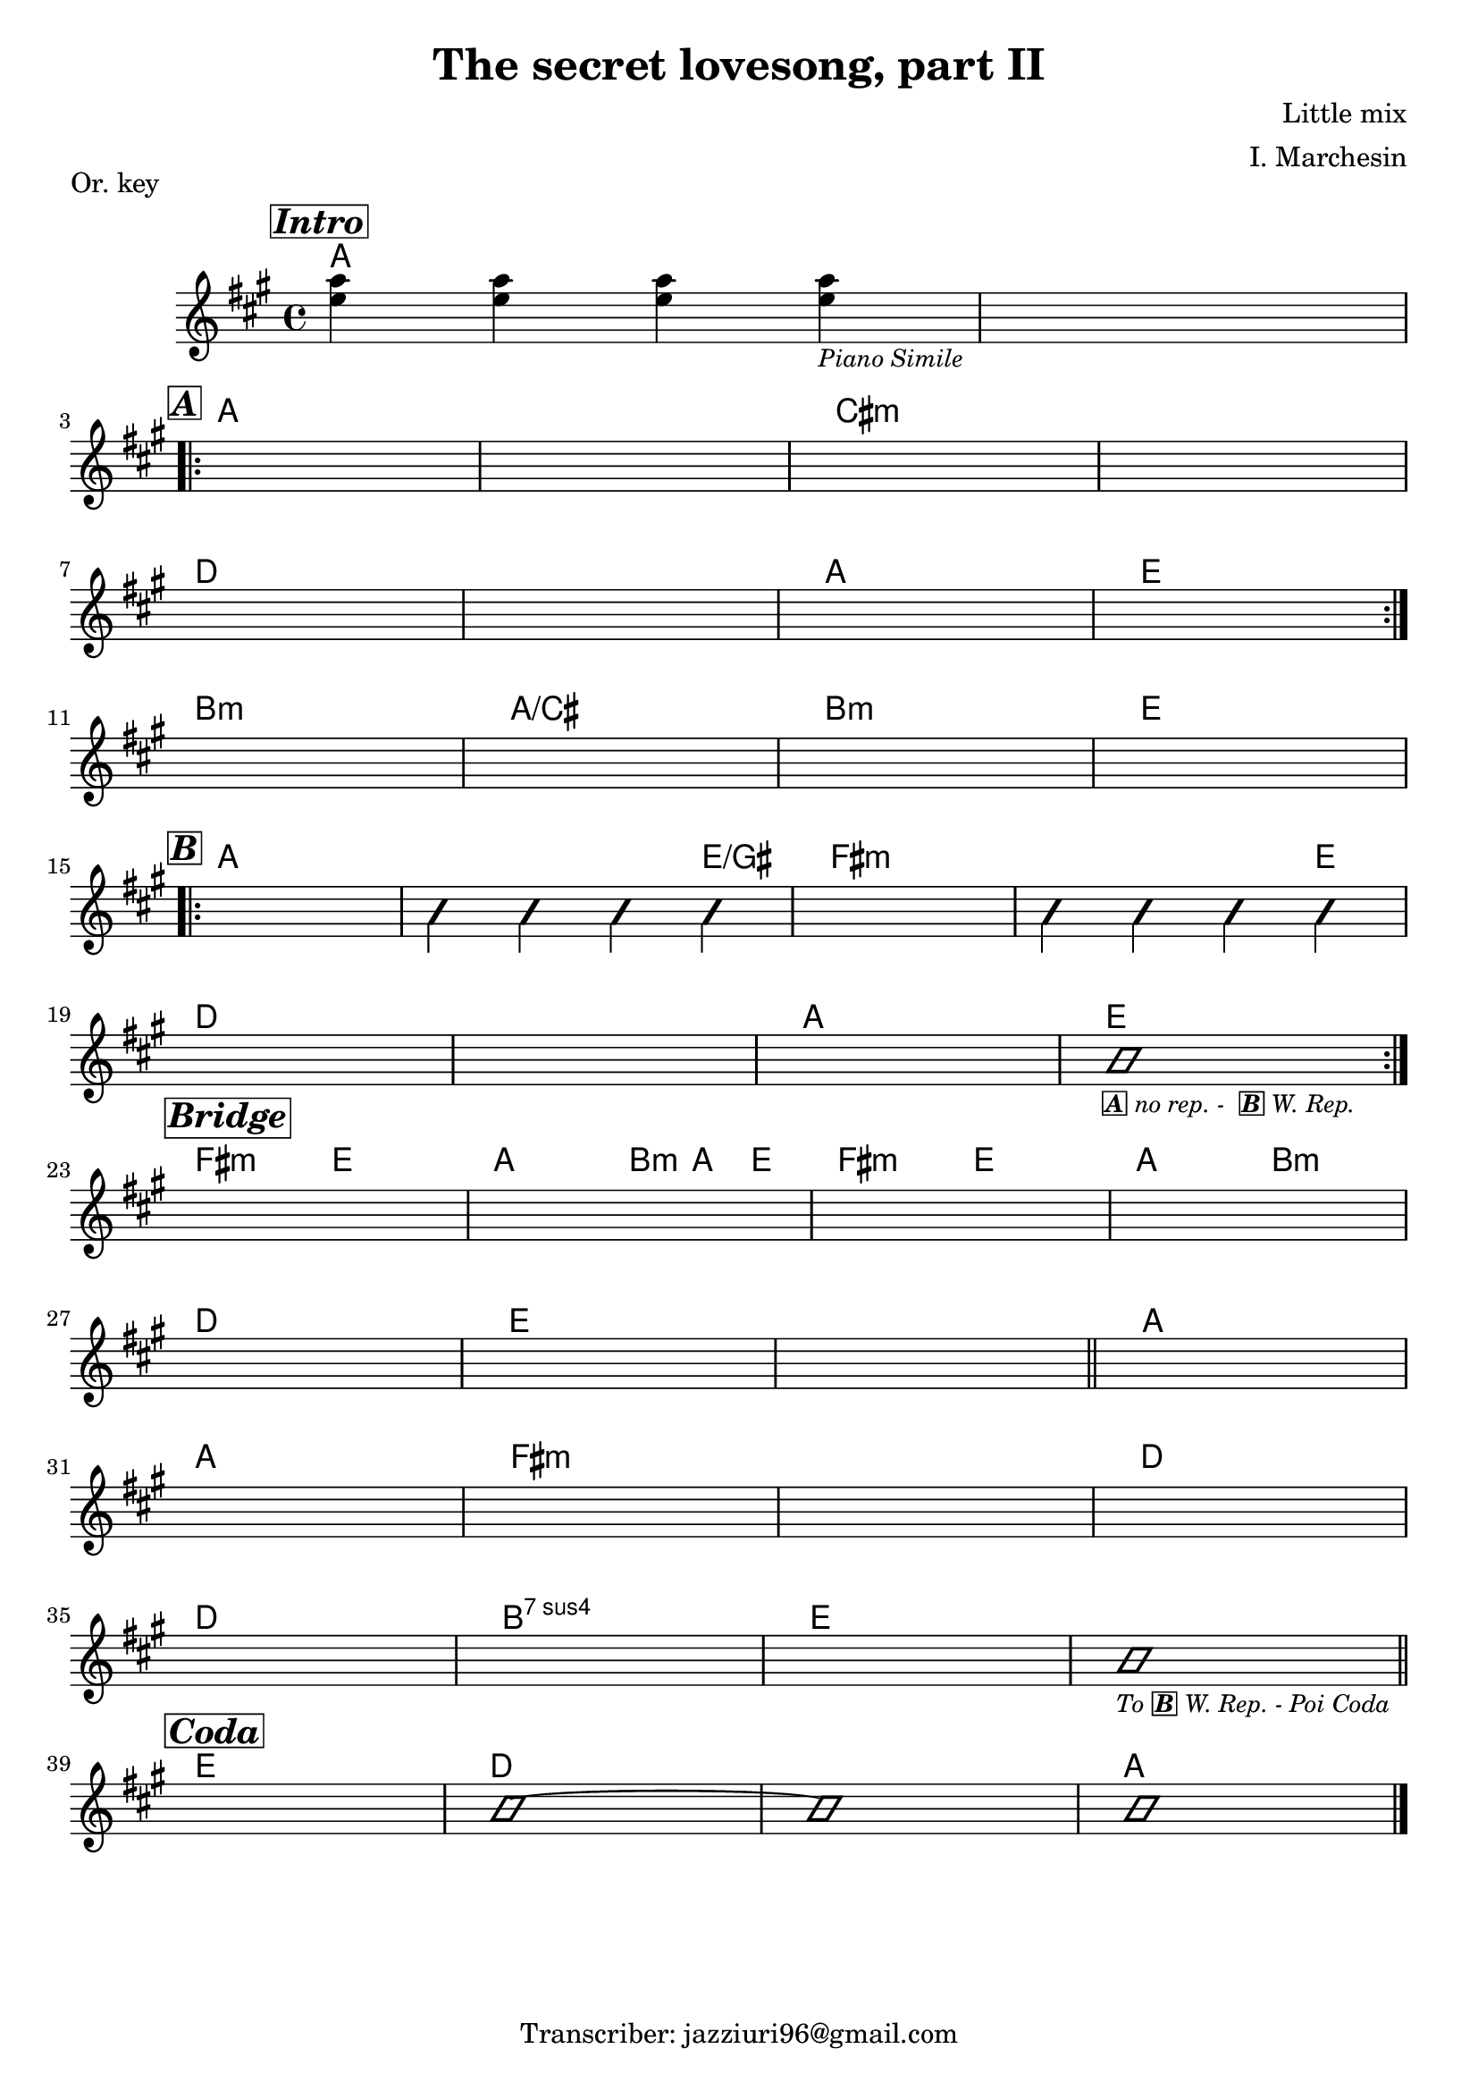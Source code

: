 \header {
  title = "The secret lovesong, part II"
  piece = "Or. key"
  composer = "Little mix"
  arranger = "I. Marchesin"
  tagline = "Transcriber: jazziuri96@gmail.com"
}

obbligato =
\transpose c c {
  \relative c' {
    \clef treble
    \key a \major
    \time 4/4

    \mark \markup {\box \bold \italic "Intro"}
    <e' a>4 <e a> <e a> <e a>_\markup{\small \italic "Piano Simile"}
    s1 \break
    
    \mark \markup {\box \bold \italic "A"}
    \repeat volta 2 {
    s1*4 \break
    s1*4 \break
    }
    s1*4 \break

    \mark \markup {\box \bold \italic "B"}
    \repeat volta 2 {
    s1
    \improvisationOn b4 b b b \improvisationOff
    s1
    \improvisationOn b4 b b b \improvisationOff \break
    s1*3
    \improvisationOn b1_\markup {\small \box \bold \italic "A" \small \italic "no rep. - " \small \italic \bold \box "B" \small \italic "W. Rep."} \improvisationOff \break
    }
    
    \mark \markup {\box \bold \italic "Bridge"}
    s1*4 \break
    s1*3 \bar "||"
    s1 \break
    s1*4 \break
    s1*3
    \improvisationOn b1_\markup {\small \italic "To" \small \bold \box \italic "B" \small \italic "W. Rep. - Poi Coda"} \improvisationOff \bar "||" \break
    
    \mark \markup {\box \bold \italic "Coda"}
    s1
    \improvisationOn b1~
    b
    b \improvisationOff \bar "|."

  }
}

armonie = 
\transpose c c {
  \chordmode {

    %intro
    a1
    a
    
    %A
    \once \set chordChanges = ##f a
    a
    cis:m
    cis:m
    d
    d
    a
    e

    b:m
    a/cis
    b:m
    e
    
    %B
    a
    a2. e4/gis
    fis1:m
    fis2.:m e4
    d1
    d
    a
    e
    
    %Bridge
    fis2:m e
    a2 \tuplet 3/2 {b4:m a e}
    fis2:m e
    a b:m
    d1
    e 
    e

    a 
    a 
    fis:m 
    fis:m 
    d 
    d 
    b:sus4 7
    e 
    e 
    
    %Coda
    e 
    d 
    d
    a

  }
}

\score {
  <<
    \new ChordNames {
    \set chordChanges = ##t
    \armonie
    }
    \new Staff \obbligato
  >>
  \layout {}
}
